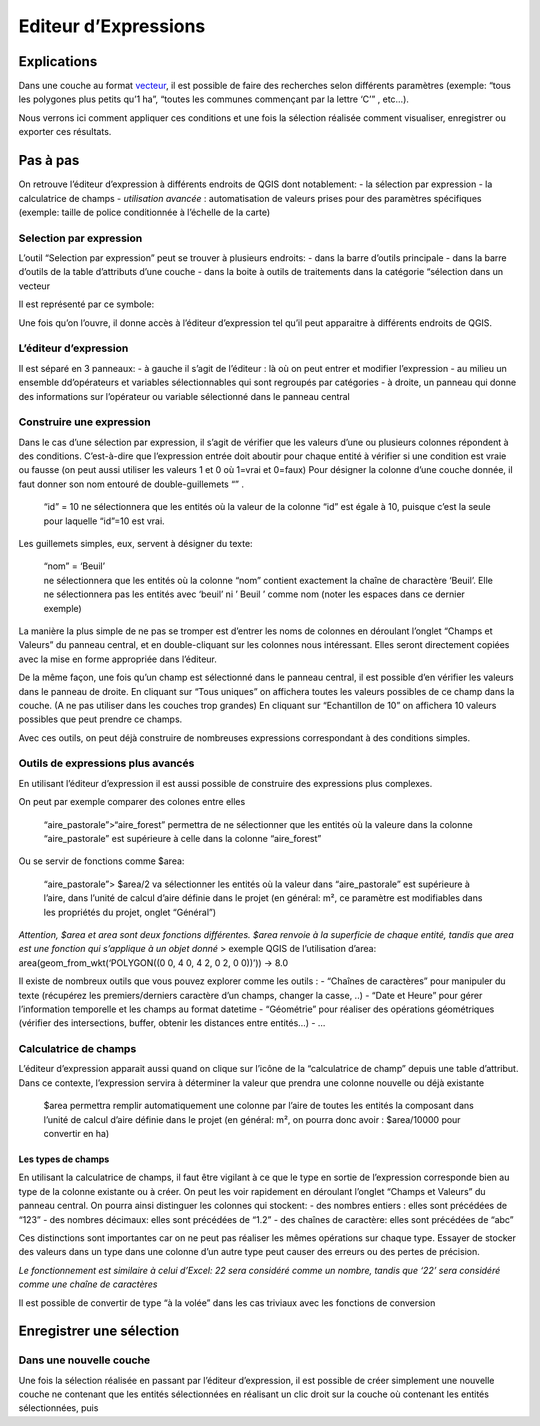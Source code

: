 Editeur d’Expressions
=====================

Explications
------------

Dans une couche au format `vecteur <./README.md#vecteur>`__, il est
possible de faire des recherches selon différents paramètres (exemple:
“tous les polygones plus petits qu’1 ha”, “toutes les communes
commençant par la lettre ‘C’” , etc…).

Nous verrons ici comment appliquer ces conditions et une fois la
sélection réalisée comment visualiser, enregistrer ou exporter ces
résultats.

Pas à pas
---------

On retrouve l’éditeur d’expression à différents endroits de QGIS dont
notablement: - la sélection par expression - la calculatrice de champs -
*utilisation avancée* : automatisation de valeurs prises pour des
paramètres spécifiques (exemple: taille de police conditionnée à
l’échelle de la carte)

Selection par expression
~~~~~~~~~~~~~~~~~~~~~~~~

L’outil “Selection par expression” peut se trouver à plusieurs endroits:
- dans la barre d’outils principale - dans la barre d’outils de la table
d’attributs d’une couche - dans la boite à outils de traitements dans la
catégorie “sélection dans un vecteur

Il est représenté par ce symbole:

Une fois qu’on l’ouvre, il donne accès à l’éditeur d’expression tel
qu’il peut apparaitre à différents endroits de QGIS.

L’éditeur d’expression
~~~~~~~~~~~~~~~~~~~~~~

Il est séparé en 3 panneaux: - à gauche il s’agit de l’éditeur : là où
on peut entrer et modifier l’expression - au milieu un ensemble
dd’opérateurs et variables sélectionnables qui sont regroupés par
catégories - à droite, un panneau qui donne des informations sur
l’opérateur ou variable sélectionné dans le panneau central

Construire une expression
~~~~~~~~~~~~~~~~~~~~~~~~~

Dans le cas d’une sélection par expression, il s’agit de vérifier que
les valeurs d’une ou plusieurs colonnes répondent à des conditions.
C’est-à-dire que l’expression entrée doit aboutir pour chaque entité à
vérifier si une condition est vraie ou fausse (on peut aussi utiliser
les valeurs 1 et 0 où 1=vrai et 0=faux) Pour désigner la colonne d’une
couche donnée, il faut donner son nom entouré de double-guillemets “” .

   “id” = 10 ne sélectionnera que les entités où la valeur de la colonne
   “id” est égale à 10, puisque c’est la seule pour laquelle “id”=10 est
   vrai.

Les guillemets simples, eux, servent à désigner du texte:

   | “nom” = ‘Beuil’
   | ne sélectionnera que les entités où la colonne “nom” contient
     exactement la chaîne de charactère ‘Beuil’. Elle ne sélectionnera
     pas les entités avec ‘beuil’ ni ’ Beuil ’ comme nom (noter les
     espaces dans ce dernier exemple)

La manière la plus simple de ne pas se tromper est d’entrer les noms de
colonnes en déroulant l’onglet “Champs et Valeurs” du panneau central,
et en double-cliquant sur les colonnes nous intéressant. Elles seront
directement copiées avec la mise en forme appropriée dans l’éditeur.

De la même façon, une fois qu’un champ est sélectionné dans le panneau
central, il est possible d’en vérifier les valeurs dans le panneau de
droite. En cliquant sur “Tous uniques” on affichera toutes les valeurs
possibles de ce champ dans la couche. (A ne pas utiliser dans les
couches trop grandes) En cliquant sur “Echantillon de 10” on affichera
10 valeurs possibles que peut prendre ce champs.

Avec ces outils, on peut déjà construire de nombreuses expressions
correspondant à des conditions simples.

Outils de expressions plus avancés
~~~~~~~~~~~~~~~~~~~~~~~~~~~~~~~~~~

En utilisant l’éditeur d’expression il est aussi possible de construire
des expressions plus complexes.

On peut par exemple comparer des colones entre elles

   “aire_pastorale”>“aire_forest” permettra de ne sélectionner que les
   entités où la valeure dans la colonne “aire_pastorale” est supérieure
   à celle dans la colonne “aire_forest”

Ou se servir de fonctions comme $area:

   “aire_pastorale”> $area/2 va sélectionner les entités où la valeur
   dans “aire_pastorale” est supérieure à l’aire, dans l’unité de calcul
   d’aire définie dans le projet (en général: m², ce paramètre est
   modifiables dans les propriétés du projet, onglet “Général”)

*Attention, $area et area sont deux fonctions différentes. $area renvoie
à la superficie de chaque entité, tandis que area est une fonction qui
s’applique à un objet donné* > exemple QGIS de l’utilisation d’area:
area(geom_from_wkt(‘POLYGON((0 0, 4 0, 4 2, 0 2, 0 0))’)) → 8.0

Il existe de nombreux outils que vous pouvez explorer comme les outils :
- “Chaînes de caractères” pour manipuler du texte (récupérez les
premiers/derniers caractère d’un champs, changer la casse, ..) - “Date
et Heure” pour gérer l’information temporelle et les champs au format
datetime - “Géométrie” pour réaliser des opérations géométriques
(vérifier des intersections, buffer, obtenir les distances entre
entités…) - …

Calculatrice de champs
~~~~~~~~~~~~~~~~~~~~~~

L’éditeur d’expression apparait aussi quand on clique sur l’icône de la
“calculatrice de champ” depuis une table d’attribut. Dans ce contexte,
l’expression servira à déterminer la valeur que prendra une colonne
nouvelle ou déjà existante

   $area permettra remplir automatiquement une colonne par l’aire de
   toutes les entités la composant dans l’unité de calcul d’aire définie
   dans le projet (en général: m², on pourra donc avoir : $area/10000
   pour convertir en ha)

Les types de champs
^^^^^^^^^^^^^^^^^^^

En utilisant la calculatrice de champs, il faut être vigilant à ce que
le type en sortie de l’expression corresponde bien au type de la colonne
existante ou à créer. On peut les voir rapidement en déroulant l’onglet
“Champs et Valeurs” du panneau central. On pourra ainsi distinguer les
colonnes qui stockent: - des nombres entiers : elles sont précédées de
“123” - des nombres décimaux: elles sont précédées de “1.2” - des
chaînes de caractère: elles sont précédées de “abc”

Ces distinctions sont importantes car on ne peut pas réaliser les mêmes
opérations sur chaque type. Essayer de stocker des valeurs dans un type
dans une colonne d’un autre type peut causer des erreurs ou des pertes
de précision.

*Le fonctionnement est similaire à celui d’Excel: 22 sera considéré
comme un nombre, tandis que ‘22’ sera considéré comme une chaîne de
caractères*

Il est possible de convertir de type “à la volée” dans les cas triviaux
avec les fonctions de conversion

Enregistrer une sélection
-------------------------

Dans une nouvelle couche
~~~~~~~~~~~~~~~~~~~~~~~~

Une fois la sélection réalisée en passant par l’éditeur d’expression, il
est possible de créer simplement une nouvelle couche ne contenant que
les entités sélectionnées en réalisant un clic droit sur la couche où
contenant les entités sélectionnées, puis

.. raw:: html

   <!--

   ### Créer une nouvelle couche. 
   - Dans la barre des menus, Cliquer sur "Couche > Créer une couche > Nouvelle couche GeoPackage"
   <img src="./img/creer_couche.png" alt= “” width="50%" height="50%"> 

   - Dans la fenêtre qui s'affiche, cliquer sur l'icône "..." pour renseigner l'emplacement où le fichier sera enregistré.
   <img src="./img/pitits_points.png" alt= “” width="30%" height="30%"> 

   - Renseigner le type de géométrie selon le type d'usage voulu. Dans la plupart des cas: "Point", "Polyligne" ou "Polygone".
   - Ne pas oublier d'indiquer la projection si elle est demandée: "EPSG:2154 - RGF v1 / Lambert-93"
   - Si nécessaire, ajouter des champs. Il sera toujours possible d'en ajouter plus tard. 


   ### Activer le mode édition

   - Activer le mode édition (2 façons possibles).

       Méthode 1 (_Recommandé_):  Sélectionner la couche à modifier, puis cliquer sur l'icône de crayon dans la barre d'outils en haut de l'écran  
   <img src="./img/mode_edition.png" alt= “” width="50%" height="50%"> 
       
       Méthode 2 :Cliquer droit sur la couche à modifier, puis en cliquant sur l'icône crayon "Basculer en mode édition"
   <img src="./img/modeedition_parcouche.png" alt= “” width="50%" height="50%"> 

   - Une fois dans ce mode, un crayon apparait au-dessus du symbole de la couche..
   <img src="./img/couche_en_cours_edition.png" alt= “” width="50%" height="50%"> 


   - ..et des outils deviennent accessibles dans la barre d'outil. Ces outils sont regroupés dans les barres d'outils "Numérisation" et "Numérisation avancée".


   - visibles en faisant un clic droit sur une des barres d'outils en haut de l'écran, ou bien dans la barre de menu "Vue > Barres d'outils > ..."

   <img src="./img/barre_doutils_numerisation.png" alt= “” width="50%" height="50%"> 

   _A partir de là, différentes opérations sont disponibles, nous ne décrirons que les plus simples._

   ### Créer une nouvelle entité

   - Proche de l'icone de crayon, dans la barre d'outils, se trouve l'icône "Ajouter une entité"

   <img src="./img/edition_ajouter_une_entite.png" alt= “” width="50%" height="50%"> 

   - Après avoir cliqué dessus, votre curseur change. Vous pouvez directement ajouter des points qui formeront, suivant le type de géométrie que votre couche contient
       - une entité par point
       - une partie de ligne ou de polygone
   - Un clic gauche vous permet d'ajouter un point, un clic droit termine la saisie d'une entité sans en rajouter de nouveau, _donc pour faire un rectangle, il faut 4 clics gauches + 1 clic droit_.
   - A chaque fin de saisie, une boite de dialogue s'ouvre, permettant d'entrer manuellement les attributs de l'entité. Dans la plupart des cas, vous n'êtes pas obligé d'entrer
   quoi que ce soit, et pouvez simplement cliquer sur OK pour continuer la saisie. 

   <img src="./img/nouvelle_entite.png" alt= “” width="50%" height="50%"> 



   ### Modifier la géométrie d'une entité existante

   - L'outil sommet, disponible dans la barre d'outil numérisation à droite de l'outil d'ajout d'entité permet d'ajouter, supprimer, ou créer de nouveaux sommets.
   <img src="./img/outil_sommet.png" alt= “” width="50%" height="50%"> 
   - Une fois l'outil sommet sélectionné, on peut sélectionner n'importe quel sommet en cliquant dessus. Les sommets de chaque polygone sont visibles sous la forme de petits cercles rouges

   <img src="./img/edition_modif_de_sommets.png" alt= “” width="50%" height="50%"> 

   - Après avoir sélectionné un sommet avec l'outil sommet, il est possible de le supprimer en appuyant sur la touche "Suppr" du clavier. 
   - On peut aussi le déplacer, en cliquant à nouveau avec le clic gauche à un autre endroit après avoir sélectionné un sommet. 

   - Enfin, il est possible de créer de nouveaux sommets dans un polygone en cliquant très précisément sur la croix qui apparait en faisant passer le curseur entre deux sommets. 
   <img src="./img/edition_nouveau_sommet.png" alt= “” width="50%" height="50%"> 

   En combinant le déplacement, la modification, et la création de sommets, il est possible de changer complètement la forme d'un polygone.

   _Tant que les modifications n'ont pas été enregistrées, elles ne sont pas définitives_


   ### Modifier les attributs d'une entité

   - Une fois activé l'outil édition, il est possible d'éditer à la main les cases de la table attributaire. 
   _On peut aussi activer le mode édition depuis la barre d'outils de la table attributaire._
   <img src="./img/mode_tableattributaire.png" alt= “” width="50%" height="50%"> 



   -->
